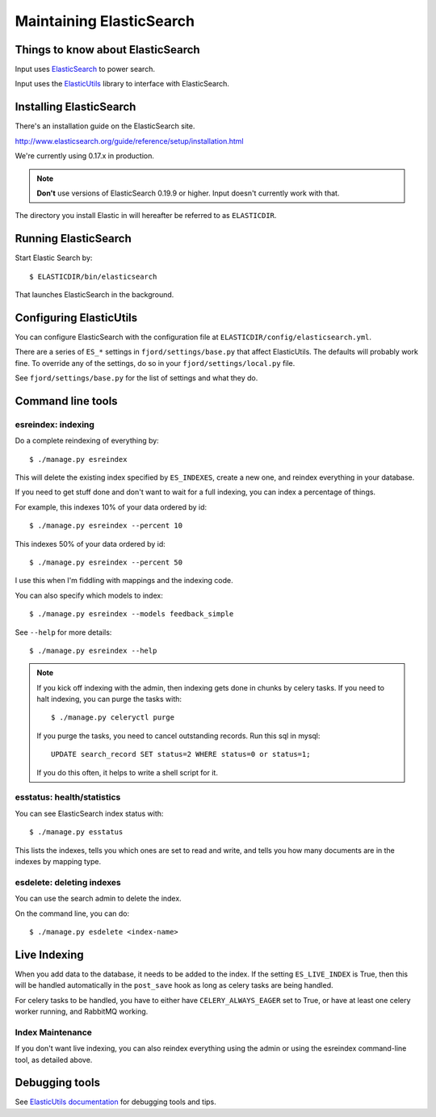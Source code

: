 .. _es-chapter:

===========================
 Maintaining ElasticSearch
===========================

Things to know about ElasticSearch
==================================

Input uses `ElasticSearch <http://www.elasticsearch.org/>`_ to power
search.

Input uses the `ElasticUtils
<https://github.com/mozilla/elasticutils>`_ library to interface with
ElasticSearch.


Installing ElasticSearch
========================

There's an installation guide on the ElasticSearch site.

http://www.elasticsearch.org/guide/reference/setup/installation.html

We're currently using 0.17.x in production.

.. Note::

   **Don't** use versions of ElasticSearch 0.19.9 or higher. Input doesn't
   currently work with that.


The directory you install Elastic in will hereafter be referred to as
``ELASTICDIR``.


Running ElasticSearch
=====================

Start Elastic Search by::

    $ ELASTICDIR/bin/elasticsearch

That launches ElasticSearch in the background.


Configuring ElasticUtils
========================

You can configure ElasticSearch with the configuration file at
``ELASTICDIR/config/elasticsearch.yml``.

There are a series of ``ES_*`` settings in ``fjord/settings/base.py``
that affect ElasticUtils. The defaults will probably work fine. To
override any of the settings, do so in your
``fjord/settings/local.py`` file.

See ``fjord/settings/base.py`` for the list of settings and what they
do.

Command line tools
==================

esreindex: indexing
-------------------

Do a complete reindexing of everything by::

    $ ./manage.py esreindex

This will delete the existing index specified by ``ES_INDEXES``,
create a new one, and reindex everything in your database.

If you need to get stuff done and don't want to wait for a full
indexing, you can index a percentage of things.

For example, this indexes 10% of your data ordered by id::

    $ ./manage.py esreindex --percent 10

This indexes 50% of your data ordered by id::

    $ ./manage.py esreindex --percent 50

I use this when I'm fiddling with mappings and the indexing code.

You can also specify which models to index::

    $ ./manage.py esreindex --models feedback_simple

See ``--help`` for more details::

    $ ./manage.py esreindex --help


.. Note::

   If you kick off indexing with the admin, then indexing gets done in
   chunks by celery tasks. If you need to halt indexing, you can purge
   the tasks with::

       $ ./manage.py celeryctl purge

   If you purge the tasks, you need to cancel outstanding records. Run
   this sql in mysql::

       UPDATE search_record SET status=2 WHERE status=0 or status=1;

   If you do this often, it helps to write a shell script for it.


esstatus: health/statistics
---------------------------

You can see ElasticSearch index status with::

    $ ./manage.py esstatus

This lists the indexes, tells you which ones are set to read and
write, and tells you how many documents are in the indexes by mapping
type.


esdelete: deleting indexes
--------------------------

You can use the search admin to delete the index.

On the command line, you can do::

    $ ./manage.py esdelete <index-name>


Live Indexing
=============

When you add data to the database, it needs to be added to the index.
If the setting ``ES_LIVE_INDEX`` is True, then this will be handled
automatically in the ``post_save`` hook as long as celery tasks are
being handled.

For celery tasks to be handled, you have to either have
``CELERY_ALWAYS_EAGER`` set to True, or have at least one celery
worker running, and RabbitMQ working.


Index Maintenance
-----------------

If you don't want live indexing, you can also reindex everything using
the admin or using the esreindex command-line tool, as detailed above.


Debugging tools
===============

See `ElasticUtils documentation
<http://elasticutils.readthedocs.org/en/latest/index.html>`_ for
debugging tools and tips.
